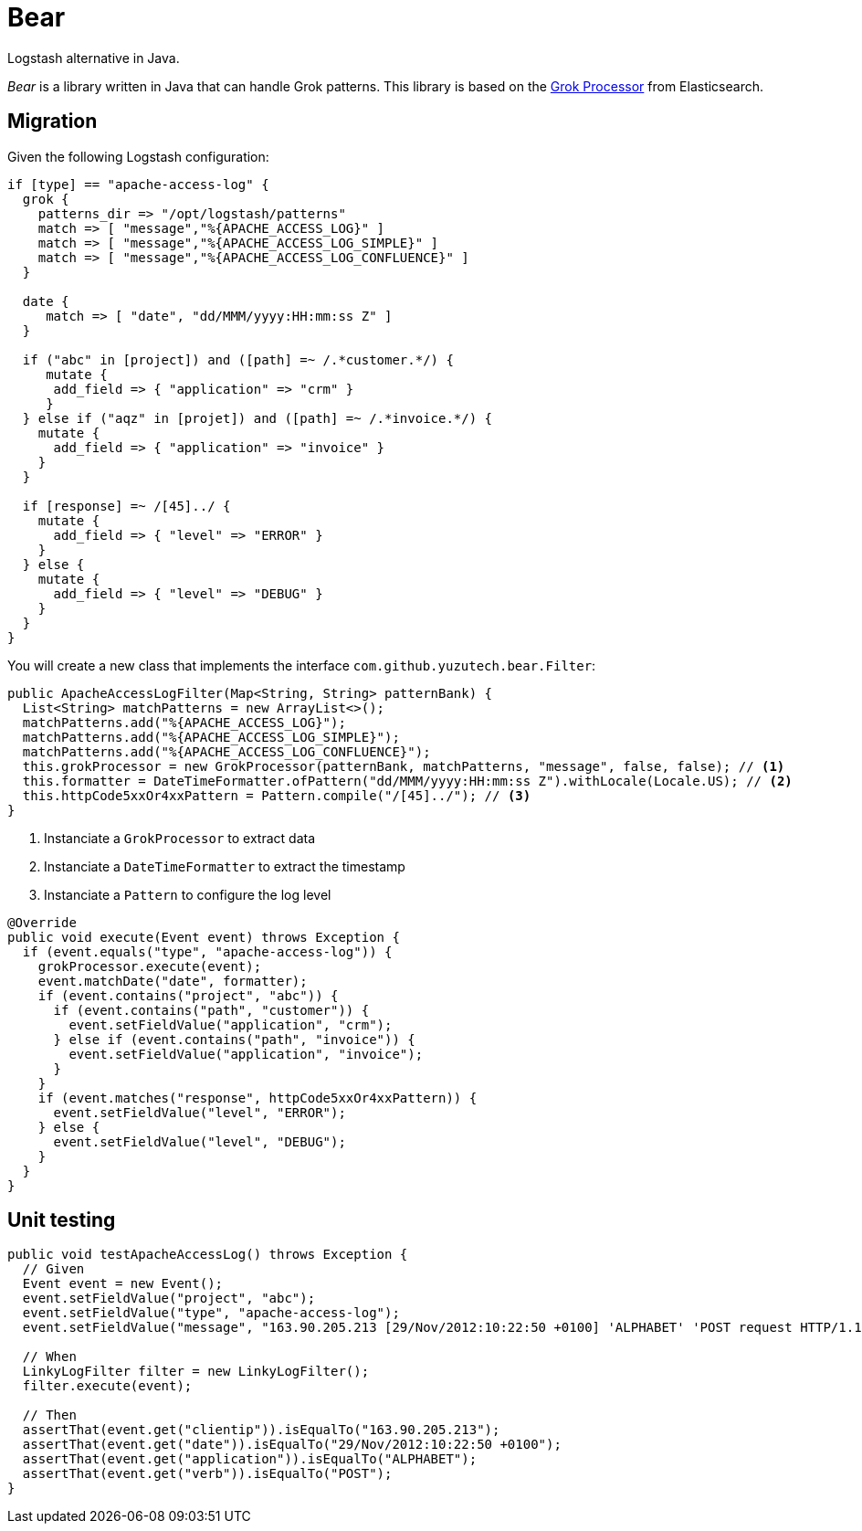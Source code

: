 = Bear
:source-highlighter: highlightjs
:uri-grok-processor-elasticsearch: https://www.elastic.co/guide/en/elasticsearch/reference/master/grok-processor.html

Logstash alternative in Java.

_Bear_ is a library written in Java that can handle Grok patterns.
This library is based on the {uri-grok-processor-elasticsearch}[Grok Processor] from Elasticsearch.

== Migration

Given the following Logstash configuration:

[source,ruby]
----
if [type] == "apache-access-log" {
  grok {
    patterns_dir => "/opt/logstash/patterns"
    match => [ "message","%{APACHE_ACCESS_LOG}" ]
    match => [ "message","%{APACHE_ACCESS_LOG_SIMPLE}" ]
    match => [ "message","%{APACHE_ACCESS_LOG_CONFLUENCE}" ]
  }

  date {
     match => [ "date", "dd/MMM/yyyy:HH:mm:ss Z" ]
  }

  if ("abc" in [project]) and ([path] =~ /.*customer.*/) {
     mutate {
      add_field => { "application" => "crm" }
     }
  } else if ("aqz" in [projet]) and ([path] =~ /.*invoice.*/) {
    mutate {
      add_field => { "application" => "invoice" }
    }
  }

  if [response] =~ /[45]../ {
    mutate {
      add_field => { "level" => "ERROR" }
    }
  } else {
    mutate {
      add_field => { "level" => "DEBUG" }
    }
  }
}
----

You will create a new class that implements the interface `com.github.yuzutech.bear.Filter`:

[source,java]
----
public ApacheAccessLogFilter(Map<String, String> patternBank) {
  List<String> matchPatterns = new ArrayList<>();
  matchPatterns.add("%{APACHE_ACCESS_LOG}");
  matchPatterns.add("%{APACHE_ACCESS_LOG_SIMPLE}");
  matchPatterns.add("%{APACHE_ACCESS_LOG_CONFLUENCE}");
  this.grokProcessor = new GrokProcessor(patternBank, matchPatterns, "message", false, false); // <1>
  this.formatter = DateTimeFormatter.ofPattern("dd/MMM/yyyy:HH:mm:ss Z").withLocale(Locale.US); // <2>
  this.httpCode5xxOr4xxPattern = Pattern.compile("/[45]../"); // <3>
}
----
<1> Instanciate a `GrokProcessor` to extract data
<2> Instanciate a `DateTimeFormatter` to extract the timestamp
<3> Instanciate a `Pattern` to configure the log level

[source,java]
----
@Override
public void execute(Event event) throws Exception {
  if (event.equals("type", "apache-access-log")) {
    grokProcessor.execute(event);
    event.matchDate("date", formatter);
    if (event.contains("project", "abc")) {
      if (event.contains("path", "customer")) {
        event.setFieldValue("application", "crm");
      } else if (event.contains("path", "invoice")) {
        event.setFieldValue("application", "invoice");
      }
    }
    if (event.matches("response", httpCode5xxOr4xxPattern)) {
      event.setFieldValue("level", "ERROR");
    } else {
      event.setFieldValue("level", "DEBUG");
    }
  }
}
----

== Unit testing

[source,java]
----
public void testApacheAccessLog() throws Exception {
  // Given
  Event event = new Event();
  event.setFieldValue("project", "abc");
  event.setFieldValue("type", "apache-access-log");
  event.setFieldValue("message", "163.90.205.213 [29/Nov/2012:10:22:50 +0100] 'ALPHABET' 'POST request HTTP/1.1' 123 size:6644 'dur-s:0' 'dur-ms:474627' 'vhost:vhost' 'ref:ref' 'uagent:agent' 'resp-loca:respLoca' 'tx:perftx'");

  // When
  LinkyLogFilter filter = new LinkyLogFilter();
  filter.execute(event);

  // Then
  assertThat(event.get("clientip")).isEqualTo("163.90.205.213");
  assertThat(event.get("date")).isEqualTo("29/Nov/2012:10:22:50 +0100");
  assertThat(event.get("application")).isEqualTo("ALPHABET");
  assertThat(event.get("verb")).isEqualTo("POST");
}
----